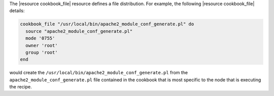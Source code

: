 .. The contents of this file are included in multiple topics.
.. This file should not be changed in a way that hinders its ability to appear in multiple documentation sets.

The |resource cookbook_file| resource defines a file distribution. For example, the following |resource cookbook_file| details:

.. code-block:: ruby

   cookbook_file "/usr/local/bin/apache2_module_conf_generate.pl" do
     source "apache2_module_conf_generate.pl"
     mode '0755'
     owner 'root'
     group 'root'
   end

would create the ``/usr/local/bin/apache2_module_conf_generate.pl`` from the ``apache2_module_conf_generate.pl`` file contained in the cookbook that is most specific to the node that is executing the recipe.
